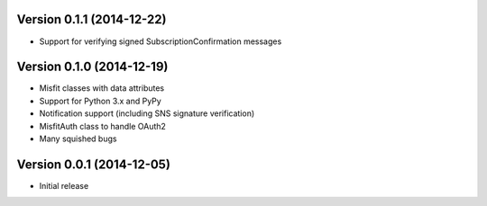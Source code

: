 Version 0.1.1 (2014-12-22)
==========================

* Support for verifying signed SubscriptionConfirmation messages

Version 0.1.0 (2014-12-19)
==========================

* Misfit classes with data attributes
* Support for Python 3.x and PyPy
* Notification support (including SNS signature verification)
* MisfitAuth class to handle OAuth2
* Many squished bugs

Version 0.0.1 (2014-12-05)
==========================

* Initial release
